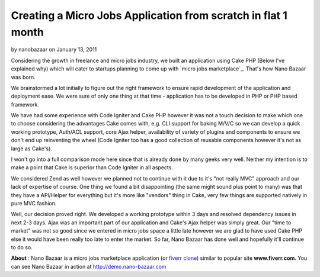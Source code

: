 Creating a Micro Jobs Application from scratch in flat 1 month
==============================================================

by nanobazaar on January 13, 2011

Considering the growth in freelance and micro jobs industry, we built
an application using Cake PHP (Below I've explained why) which will
cater to startups planning to come up with `micro jobs marketplace`_.
That's how Nano Bazaar was born.

We brainstormed a lot initially to figure out the right framework to
ensure rapid development of the application and deployment ease. We
were sure of only one thing at that time - application has to be
developed in PHP or PHP based framework.

We have had some experience with Code Igniter and Cake PHP however it
was not a touch decision to make which one to choose considering the
advantages Cake comes with, e.g. CLI support for baking M/V/C so we
can develop a quick working prototype, Auth/ACL support, core Ajax
helper, availability of variety of plugins and components to ensure we
don't end up reinventing the wheel (Code Igniter too has a good
collection of reusable components however it's not as large as
Cake's).

I won't go into a full comparison mode here since that is already done
by many geeks very well. Neither my intention is to make a point that
Cake is superior than Code Igniter in all aspects.

We considered Zend as well however we planned not to continue with it
due to it's "not really MVC" approach and our lack of expertise of
course. One thing we found a bit disappointing (the same might sound
plus point to many) was that they have a API/Helper for everything but
it's more like "vendors" thing in Cake, very few things are supported
natively in pure MVC fashion.

Well, our decision proved right. We developed a working prototype
within 3 days and resolved dependency issues in next 2-3 days. Ajax
was an important part of our application and Cake's Ajax helper was
simply great. Our "time to market" was not so good since we entered in
micro jobs space a little late however we are glad to have used Cake
PHP else it would have been really too late to enter the market. So
far, Nano Bazaar has done well and hopefully it'll continue to do so.

**About** : Nano Bazaar is a micro jobs marketplace application (or
`fiverr clone`_) similar to popular site **www.fiverr.com**. You can
see Nano Bazaar in action at `http://demo.nano-bazaar.com`_


.. _http://demo.nano-bazaar.com: http://demo.nano-bazaar.com
.. _fiverr clone: http://www.nano-bazaar.com
.. meta::
    :title: Creating a Micro Jobs Application from scratch in flat 1 month
    :description: CakePHP Article related to AJAX,cakephp 1.2,Case Studies
    :keywords: AJAX,cakephp 1.2,Case Studies
    :copyright: Copyright 2011 nanobazaar
    :category: case_studies

